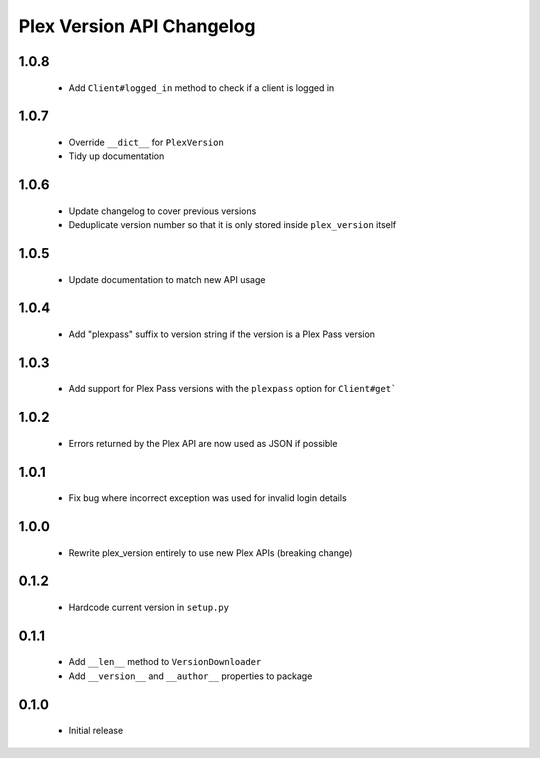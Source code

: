 Plex Version API Changelog
==========================

1.0.8
-----
 - Add ``Client#logged_in`` method to check if a client is logged in

1.0.7
-----
 - Override ``__dict__`` for ``PlexVersion``
 - Tidy up documentation

1.0.6
-----
 - Update changelog to cover previous versions
 - Deduplicate version number so that it is only stored inside ``plex_version`` itself

1.0.5
-----
 - Update documentation to match new API usage

1.0.4
-----
 - Add "plexpass" suffix to version string if the version is a Plex Pass version

1.0.3
-----
 - Add support for Plex Pass versions with the ``plexpass`` option for ``Client#get```

1.0.2
-----
 - Errors returned by the Plex API are now used as JSON if possible

1.0.1
-----
 - Fix bug where incorrect exception was used for invalid login details

1.0.0
-----
 - Rewrite plex_version entirely to use new Plex APIs (breaking change)

0.1.2
-----
 - Hardcode current version in ``setup.py``

0.1.1
-----
 - Add ``__len__`` method to ``VersionDownloader``
 - Add ``__version__`` and ``__author__`` properties to package

0.1.0
-----
 - Initial release
